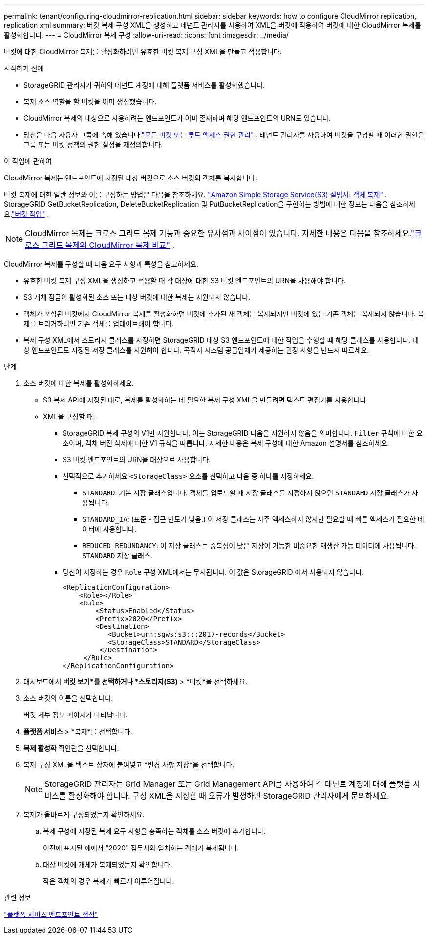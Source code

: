 ---
permalink: tenant/configuring-cloudmirror-replication.html 
sidebar: sidebar 
keywords: how to configure CloudMirror replication, replication xml 
summary: 버킷 복제 구성 XML을 생성하고 테넌트 관리자를 사용하여 XML을 버킷에 적용하여 버킷에 대한 CloudMirror 복제를 활성화합니다. 
---
= CloudMirror 복제 구성
:allow-uri-read: 
:icons: font
:imagesdir: ../media/


[role="lead"]
버킷에 대한 CloudMirror 복제를 활성화하려면 유효한 버킷 복제 구성 XML을 만들고 적용합니다.

.시작하기 전에
* StorageGRID 관리자가 귀하의 테넌트 계정에 대해 플랫폼 서비스를 활성화했습니다.
* 복제 소스 역할을 할 버킷을 이미 생성했습니다.
* CloudMirror 복제의 대상으로 사용하려는 엔드포인트가 이미 존재하며 해당 엔드포인트의 URN도 있습니다.
* 당신은 다음 사용자 그룹에 속해 있습니다.link:tenant-management-permissions.html["모든 버킷 또는 루트 액세스 권한 관리"] .  테넌트 관리자를 사용하여 버킷을 구성할 때 이러한 권한은 그룹 또는 버킷 정책의 권한 설정을 재정의합니다.


.이 작업에 관하여
CloudMirror 복제는 엔드포인트에 지정된 대상 버킷으로 소스 버킷의 객체를 복사합니다.

버킷 복제에 대한 일반 정보와 이를 구성하는 방법은 다음을 참조하세요. https://docs.aws.amazon.com/AmazonS3/latest/userguide/replication.html["Amazon Simple Storage Service(S3) 설명서: 객체 복제"^] .  StorageGRID GetBucketReplication, DeleteBucketReplication 및 PutBucketReplication을 구현하는 방법에 대한 정보는 다음을 참조하세요.link:../s3/operations-on-buckets.html["버킷 작업"] .


NOTE: CloudMirror 복제는 크로스 그리드 복제 기능과 중요한 유사점과 차이점이 있습니다.  자세한 내용은 다음을 참조하세요.link:../admin/grid-federation-compare-cgr-to-cloudmirror.html["크로스 그리드 복제와 CloudMirror 복제 비교"] .

CloudMirror 복제를 구성할 때 다음 요구 사항과 특성을 참고하세요.

* 유효한 버킷 복제 구성 XML을 생성하고 적용할 때 각 대상에 대한 S3 버킷 엔드포인트의 URN을 사용해야 합니다.
* S3 개체 잠금이 활성화된 소스 또는 대상 버킷에 대한 복제는 지원되지 않습니다.
* 객체가 포함된 버킷에서 CloudMirror 복제를 활성화하면 버킷에 추가된 새 객체는 복제되지만 버킷에 있는 기존 객체는 복제되지 않습니다.  복제를 트리거하려면 기존 객체를 업데이트해야 합니다.
* 복제 구성 XML에서 스토리지 클래스를 지정하면 StorageGRID 대상 S3 엔드포인트에 대한 작업을 수행할 때 해당 클래스를 사용합니다.  대상 엔드포인트도 지정된 저장 클래스를 지원해야 합니다.  목적지 시스템 공급업체가 제공하는 권장 사항을 반드시 따르세요.


.단계
. 소스 버킷에 대한 복제를 활성화하세요.
+
** S3 복제 API에 지정된 대로, 복제를 활성화하는 데 필요한 복제 구성 XML을 만들려면 텍스트 편집기를 사용합니다.
** XML을 구성할 때:
+
*** StorageGRID 복제 구성의 V1만 지원합니다.  이는 StorageGRID 다음을 지원하지 않음을 의미합니다. `Filter` 규칙에 대한 요소이며, 객체 버전 삭제에 대한 V1 규칙을 따릅니다.  자세한 내용은 복제 구성에 대한 Amazon 설명서를 참조하세요.
*** S3 버킷 엔드포인트의 URN을 대상으로 사용합니다.
*** 선택적으로 추가하세요 `<StorageClass>` 요소를 선택하고 다음 중 하나를 지정하세요.
+
****  `STANDARD`: 기본 저장 클래스입니다.  객체를 업로드할 때 저장 클래스를 지정하지 않으면 `STANDARD` 저장 클래스가 사용됩니다.
**** `STANDARD_IA`: (표준 - 접근 빈도가 낮음.)  이 저장 클래스는 자주 액세스하지 않지만 필요할 때 빠른 액세스가 필요한 데이터에 사용합니다.
**** `REDUCED_REDUNDANCY`: 이 저장 클래스는 중복성이 낮은 저장이 가능한 비중요한 재생산 가능 데이터에 사용됩니다. `STANDARD` 저장 클래스.


*** 당신이 지정하는 경우 `Role` 구성 XML에서는 무시됩니다.  이 값은 StorageGRID 에서 사용되지 않습니다.
+
[listing]
----
<ReplicationConfiguration>
    <Role></Role>
    <Rule>
        <Status>Enabled</Status>
        <Prefix>2020</Prefix>
        <Destination>
           <Bucket>urn:sgws:s3:::2017-records</Bucket>
           <StorageClass>STANDARD</StorageClass>
         </Destination>
     </Rule>
</ReplicationConfiguration>
----




. 대시보드에서 *버킷 보기*를 선택하거나 *스토리지(S3)* > *버킷*을 선택하세요.
. 소스 버킷의 이름을 선택합니다.
+
버킷 세부 정보 페이지가 나타납니다.

. *플랫폼 서비스* > *복제*를 선택합니다.
. *복제 활성화* 확인란을 선택합니다.
. 복제 구성 XML을 텍스트 상자에 붙여넣고 *변경 사항 저장*을 선택합니다.
+

NOTE: StorageGRID 관리자는 Grid Manager 또는 Grid Management API를 사용하여 각 테넌트 계정에 대해 플랫폼 서비스를 활성화해야 합니다.  구성 XML을 저장할 때 오류가 발생하면 StorageGRID 관리자에게 문의하세요.

. 복제가 올바르게 구성되었는지 확인하세요.
+
.. 복제 구성에 지정된 복제 요구 사항을 충족하는 객체를 소스 버킷에 추가합니다.
+
이전에 표시된 예에서 "2020" 접두사와 일치하는 객체가 복제됩니다.

.. 대상 버킷에 개체가 복제되었는지 확인합니다.
+
작은 객체의 경우 복제가 빠르게 이루어집니다.





.관련 정보
link:creating-platform-services-endpoint.html["플랫폼 서비스 엔드포인트 생성"]
